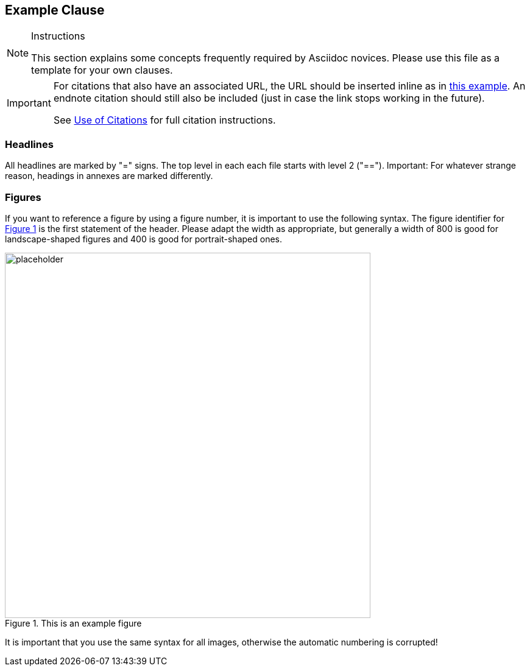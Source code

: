 [[ExampleClause]]
== Example Clause

[NOTE]
.Instructions
===============================================
This section explains some concepts frequently required by Asciidoc novices. Please use this file as a template for your own clauses.
===============================================

[IMPORTANT]
====
For citations that also have an associated URL, the URL should be inserted inline as in https://www.ogc.org/[this example]. An endnote citation should still also be included (just in case the link stops working in the future).

See <<UseOfCitations, Use of Citations>> for full citation instructions.
====

=== Headlines
All headlines are marked by "=" signs. The top level in each each file starts with level 2 ("=="). Important: For whatever strange reason, headings in annexes are marked differently.

=== Figures
If you want to reference a figure by using a figure number, it is important to use the following syntax. The figure identifier for <<img_mindMap>> is the first statement of the header. Please adapt the width as appropriate, but generally a width of 800 is good for landscape-shaped figures and 400 is good for portrait-shaped ones.

[#img_mindMap,reftext='{figure-caption} {counter:figure-num}']
.This is an example figure
image::images/placeholder.png[width=600,align="center"]

It is important that you use the same syntax for all images, otherwise the automatic numbering is corrupted!
